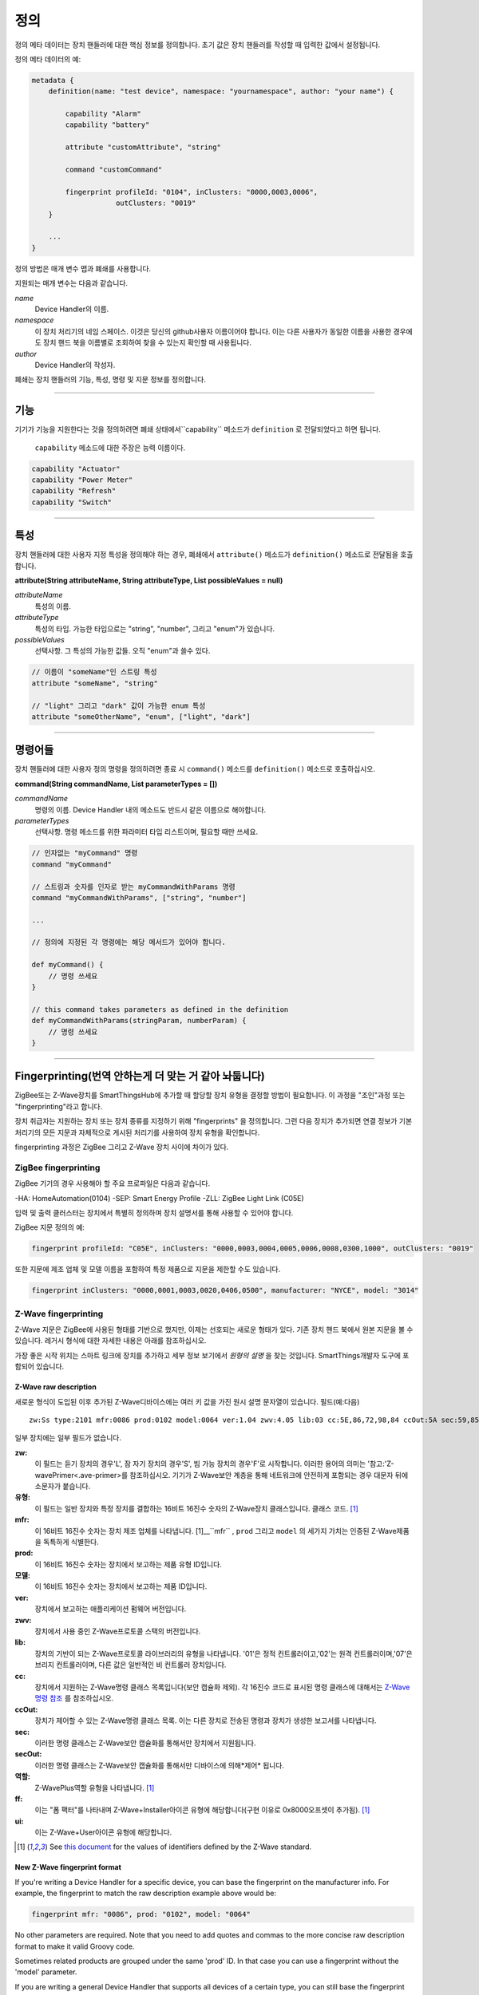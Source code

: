 정의
==========

정의 메타 데이터는 장치 핸들러에 대한 핵심 정보를 정의합니다.
초기 값은 장치 핸들러를 작성할 때 입력한 값에서 설정됩니다.

정의 메타 데이터의 예:

.. code-block:: groovy

    metadata {
        definition(name: "test device", namespace: "yournamespace", author: "your name") {

            capability "Alarm"
            capability "battery"

            attribute "customAttribute", "string"

            command "customCommand"

            fingerprint profileId: "0104", inClusters: "0000,0003,0006",
                        outClusters: "0019"
        }

        ...
    }

정의 방법은 매개 변수 맵과 폐쇄를 사용합니다.

지원되는 매개 변수는 다음과 같습니다.

*name*
    Device Handler의 이름.
*namespace*
    이 장치 처리기의 네임 스페이스. 이것은 당신의 github사용자 이름이어야 합니다. 이는 다른 사용자가 동일한 이름을 사용한 경우에도 장치 핸드 북을 이름별로 조회하여 찾을 수 있는지 확인할 때 사용됩니다.
*author*
    Device Handler의 작성자.

폐쇄는 장치 핸들러의 기능, 특성, 명령 및 지문 정보를 정의합니다.

----

기능
------------

기기가 기능을 지원한다는 것을 정의하려면 폐쇄 상태에서``capability`` 메소드가 ``definition`` 로 전달되었다고 하면 됩니다.

 ``capability`` 메소드에 대한 주장은 능력 이름이다.

.. code-block:: groovy

    capability "Actuator"
    capability "Power Meter"
    capability "Refresh"
    capability "Switch"

----

특성
----------
장치 핸들러에 대한 사용자 지정 특성을 정의해야 하는 경우, 폐쇄에서 ``attribute()`` 메소드가 ``definition()`` 메소드로 전달됨을 호출합니다.

**attribute(String attributeName, String attributeType, List possibleValues = null)**

*attributeName*
    특성의 이름.

*attributeType*
    특성의 타입. 가능한 타입으로는 "string", "number", 그리고 "enum"가 있습니다.

*possibleValues*
    선택사항. 그 특성의 가능한 값들. 오직 "enum"과 쓸수 있다.

.. code-block:: groovy

    // 이름이 "someName"인 스트링 특성
    attribute "someName", "string"

    // "light" 그리고 "dark" 값이 가능한 enum 특성
    attribute "someOtherName", "enum", ["light", "dark"]


----

명령어들
--------

장치 핸들러에 대한 사용자 정의 명령을 정의하려면 종료 시 ``command()`` 메소드를 ``definition()`` 메소드로 호출하십시오.

**command(String commandName, List parameterTypes = [])**

*commandName*
    명령의 이름. Device Handler 내의 메소드도 반드시 같은 이름으로 해야합니다.
*parameterTypes*
    선택사항. 명령 메소드를 위한 파라미터 타입 리스트이며, 필요할 때만 쓰세요.

.. code-block:: groovy

    // 인자없는 "myCommand" 명령
    command "myCommand"

    // 스트링과 숫자를 인자로 받는 myCommandWithParams 명령
    command "myCommandWithParams", ["string", "number"]

    ...

    // 정의에 지정된 각 명령에는 해당 메서드가 있어야 합니다.

    def myCommand() {
        // 명령 쓰세요
    }

    // this command takes parameters as defined in the definition
    def myCommandWithParams(stringParam, numberParam) {
        // 명령 쓰세요
    }

----

Fingerprinting(번역 안하는게 더 맞는 거 같아 놔둡니다)
--------------

ZigBee또는 Z-Wave장치를 SmartThingsHub에 추가할 때 할당할 장치 유형을 결정할 방법이 필요합니다.
이 과정을 "조인"과정 또는 "fingerprinting"라고 합니다.

장치 취급자는 지원하는 장치 또는 장치 종류를 지정하기 위해 "fingerprints" 을 정의합니다.
그런 다음 장치가 추가되면 연결 정보가 기본 처리기의 모든 지문과
자체적으로 게시된 처리기를 사용하여 장치 유형을 확인합니다.

fingerprinting  과정은 ZigBee 그리고 Z-Wave 장치 사이에 차이가 있다.

.. _zigbee-fingerprinting-label:

ZigBee fingerprinting
^^^^^^^^^^^^^^^^^^^^^

ZigBee 기기의 경우 사용해야 할 주요 프로파일은 다음과 같습니다.

-HA: HomeAutomation(0104)
-SEP: Smart Energy Profile
-ZLL: ZigBee Light Link (C05E)

입력 및 출력 클러스터는 장치에서 특별히 정의하며 장치 설명서를 통해 사용할 수 있어야 합니다.

ZigBee 지문 정의의 예:

.. code-block:: groovy

        fingerprint profileId: "C05E", inClusters: "0000,0003,0004,0005,0006,0008,0300,1000", outClusters: "0019"

또한 지문에 제조 업체 및 모델 이름을 포함하여 특정 제품으로 지문을 제한할 수도 있습니다.

.. code-block:: groovy

    fingerprint inClusters: "0000,0001,0003,0020,0406,0500", manufacturer: "NYCE", model: "3014"

.. _zwave-fingerprinting:

Z-Wave fingerprinting
^^^^^^^^^^^^^^^^^^^^^

Z-Wave 지문은 ZigBee에 사용된 형태를 기반으로 했지만, 이제는 선호되는 새로운 형태가 있다.
기존 장치 핸드 북에서 원본 지문을 볼 수 있습니다. 레거시 형식에 대한 자세한 내용은 아래를 참조하십시오.

가장 좋은 시작 위치는 스마트 링크에 장치를 추가하고 세부 정보 보기에서 *원형의 설명* 을 찾는 것입니다.
SmartThings개발자 도구에 포함되어 있습니다.

Z-Wave raw description
++++++++++++++++++++++

새로운 형식이 도입된 이후 추가된 Z-Wave디바이스에는 여러 키 값을 가진 원시 설명 문자열이 있습니다.
필드(예:다음) ::

    zw:Ss type:2101 mfr:0086 prod:0102 model:0064 ver:1.04 zwv:4.05 lib:03 cc:5E,86,72,98,84 ccOut:5A sec:59,85,73,71,80,30,31,70,7A role:06 ff:8C07 ui:8C07

일부 장치에는 일부 필드가 없습니다.

**zw:**
    이 필드는 듣기 장치의 경우'L', 잠 자기 장치의 경우'S', 빔 가능 장치의 경우'F'로 시작합니다. 이러한 용어의 의미는 '참고:'Z-wavePrimer<.ave-primer>를 참조하십시오. 기기가 Z-Wave보안 계층을 통해 네트워크에 안전하게 포함되는 경우 대문자 뒤에 소문자가 붙습니다.
**유형:**
    이 필드는 일반 장치와 특정 장치를 결합하는 16비트 16진수 숫자의 Z-Wave장치 클래스입니다.
    클래스 코드. [1]_
**mfr:**
    이 16비트 16진수 숫자는 장치 제조 업체를 나타냅니다. [1]__``mfr`` , ``prod`` 그리고 ``model`` 의 세가지 가치는 인증된 Z-Wave제품을 독특하게 식별한다.
**prod:**
    이 16비트 16진수 숫자는 장치에서 보고하는 제품 유형 ID입니다.
**모델:**
    이 16비트 16진수 숫자는 장치에서 보고하는 제품 ID입니다.
**ver:**
    장치에서 보고하는 애플리케이션 펌웨어 버전입니다.
**zwv:**
    장치에서 사용 중인 Z-Wave프로토콜 스택의 버전입니다.
**lib:**
    장치의 기반이 되는 Z-Wave프로토콜 라이브러리의 유형을 나타냅니다. '01'은 정적 컨트롤러이고,'02'는 원격 컨트롤러이며,'07'은 브리지 컨트롤러이며, 다른 값은 일반적인 비 컨트롤러 장치입니다.
**cc:**
    장치에서 지원하는 Z-Wave명령 클래스 목록입니다(보안 캡슐화 제외). 각 16진수 코드로 표시된 명령 클래스에 대해서는  `Z-Wave명령 참조 <https://graph.api.smartthings.com/ide/doc/zwave-utils.html>`__  를 참조하십시오.
**ccOut:**
    장치가 제어할 수 있는 Z-Wave명령 클래스 목록. 이는 다른 장치로 전송된 명령과 장치가 생성한 보고서를 나타냅니다.
**sec:**
    이러한 명령 클래스는 Z-Wave보안 캡슐화를 통해서만 장치에서 지원됩니다.
**secOut:**
    이러한 명령 클래스는 Z-Wave보안 캡슐화를 통해서만 디바이스에 의해*제어* 됩니다.
**역할:**
    Z-WavePlus역할 유형을 나타냅니다. [1]_
**ff:**
    이는 "폼 팩터"를 나타내며 Z-Wave+Installer아이콘 유형에 해당합니다(구현 이유로 0x8000오프셋이 추가됨). [1]_
**ui:**
    이는 Z-Wave+User아이콘 유형에 해당합니다.

.. [1] See `this document <http://zwavepublic.com/files/sds13740-1-z-wave-plus-device-and-command-class-types-and-defines-specificationpdf>`_ for the values of identifiers defined by the Z-Wave standard.

New Z-Wave fingerprint format
+++++++++++++++++++++++++++++

If you're writing a Device Handler for a specific device, you can base the fingerprint on the manufacturer info.
For example, the fingerprint to match the raw description example above would be:

.. code-block:: groovy

    fingerprint mfr: "0086", prod: "0102", model: "0064"

No other parameters are required. Note that you need to add quotes and commas to the more concise raw description format
to make it valid Groovy code.

Sometimes related products are grouped under the same 'prod' ID. In that case you can use a fingerprint without the
'model' parameter.

If you are writing a general Device Handler that supports all devices of a certain type, you can still base the
fingerprint on command class support.

.. code-block:: groovy

    fingerprint type: "10", cc: "25,32"

That fingerprint would match all devices of the Binary Switch generic device class – i.e. their 'type' starts with
"10" – that support the Binary Switch (0x25) and Meter (0x32) command classes.

The supported parameters are:

**type:**
    Matches if it's equal to or a prefix of the device's 'type' value in the raw description. Aliased as 'deviceId'.
**mfr, prod, model:**
    Matches if 'mfr' matches the raw description and 'prod' and 'model' match as prefixes (if present).
**cc, ccOut:**
    Takes a list of command class codes as a string: comma-separated, uppercase hexadecimal. Matches if all listed
    command class codes are reported as supported or controlled respectively in the device's raw description.
**sec, secOut:**
    The same as the previous parameter, but only matches against command classes the device supports/controls only via
    Z-Wave Security encapsulation.
**ff/ui:**
    Either of these parameters can be used to match against the corresponding fields of the raw description. It is only
    possible to use one of the following in a single fingerprint: 'type', 'deviceId', 'ff', ui'.
**deviceJoinName:**
    Not used for matching. If the fingerprint matches, the device will appear to the user with this name.

When multiple device fingerprints match an added Z-Wave device, they are ranked first by number of 'mfr', 'prod', and
'model' parameters, then by the number of command classes listed, and finally by the length of the 'type', 'ff', or
'ui' parameter. When fingerprints have the same rank, self-published Device Handlers take precedence over the default
production ones.

Legacy Z-Wave fingerprint format
+++++++++++++++++++++++++++++++

Legacy fingerprints include the device class – or ``type`` value (see above) – in the ``deviceId`` parameter and the
command classes it supports in the ``inClusters`` parameter. So the fingerprint:

.. code-block:: groovy

    fingerprint deviceId:"0x1104", inClusters:"0x26, 0x2B, 0x2C, 0x27, 0x73, 0x70, 0x86, 0x72", outClusters: "0x20"

would be formatted in the new style as:

.. code-block:: groovy

    fingerprint type: "1104", cc: "26,2B,2C,27,73,70,86,72", ccOut: "20"

.. _device_handler_fingerprinting_best_practices:

Fingerprinting best practices
^^^^^^^^^^^^^^^^^^^^^^^^^^^^^

Add multiple fingerprints
+++++++++++++++++++++++++

A Device Handler can have multiple fingerprints in order to work with multiple versions of a device.
Each fingerprint is independent. If any of them is the highest ranking match, the device will use your device type.

You can distinguish between the different devices that use the handler by adding the 'deviceJoinName' parameter.
For example:

.. code-block:: groovy

    fingerprint profileId: "0104", inClusters: "0000, 0003, 0004, 0005, 0006, 0008, 0702"
    fingerprint profileId: "0104", inClusters: "0000, 0003, 0004, 0005, 0006, 0008, 0702, 0B05", outClusters: "0019", manufacturer: "sengled", model: "Z01-CIA19NAE26", deviceJoinName: "Sengled Element touch"
    fingerprint profileId: "0104", inClusters: "0000, 0003, 0004, 0005, 0006, 0008, 0702, 0B05", outClusters: "000A, 0019", manufacturer: "Jasco Products", model: "45852", deviceJoinName: "GE Zigbee Plug-In Dimmer"
    fingerprint profileId: "0104", inClusters: "0000, 0003, 0004, 0005, 0006, 0008, 0702, 0B05", outClusters: "000A, 0019", manufacturer: "Jasco Products", model: "45857", deviceJoinName: "GE Zigbee In-Wall Dimmer"

If an added device supports the inClusters in the first fingerprint but doesn't match all the extra info in any of the
next three, it will join with the name from the handler's definition metadata, in this case "ZigBee Dimmer Power."

Device pairing process
++++++++++++++++++++++

The order of the ``inClusters`` and ``outClusters`` lists is not important to the pairing process.
It is a best practice, however, to list the clusters in ascending order.

The device can have more clusters than the fingerprint specifies, and it will still pair.
If one of the clusters specified in the fingerprint is incorrect, the device will *not* pair.

Overly general fingerprints
+++++++++++++++++++++++++++

If you wish to publish or share a Device Handler, you must make sure that the fingerprints do not capture other devices
that aren't covered by your handler.

If you copied a working fingerprint from a default or template handler, it would be ambiguous which type should match if
yours was published. The easiest way to remedy this is to include manufacturer and model info in all fingerprints.
